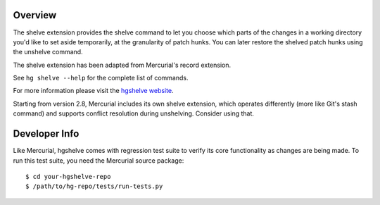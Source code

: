 Overview
========

The shelve extension provides the shelve command to let you choose which parts
of the changes in a working directory you'd like to set aside temporarily, at
the granularity of patch hunks. You can later restore the shelved patch hunks
using the unshelve command.

The shelve extension has been adapted from Mercurial's record extension.

See ``hg shelve --help`` for the complete list of commands.

For more information please visit the `hgshelve website`_.

.. _hgshelve website: http://mercurial.selenic.com/wiki/ThirdPartyShelveExtension

Starting from version 2.8, Mercurial includes its own shelve extension,
which operates differently (more like Git's stash command) and supports
conflict resolution during unshelving. Consider using that.


Developer Info
==============

Like Mercurial, hgshelve comes with regression test suite to verify its core
functionality as changes are being made. To run this test suite, you need
the Mercurial source package::

    $ cd your-hgshelve-repo
    $ /path/to/hg-repo/tests/run-tests.py
